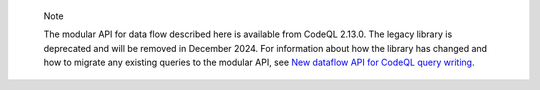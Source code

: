 .. pull-quote:: Note

   The modular API for data flow described here is available from CodeQL 2.13.0. The legacy library is deprecated and will be removed in December 2024. For information about how the library has changed and how to migrate any existing queries to the modular API, see `New dataflow API for CodeQL query writing <https://gh.io/codeql-new-dataflow-api>`__.
